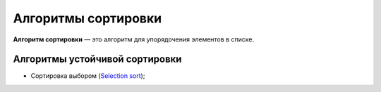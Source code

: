 ====================
Алгоритмы сортировки
====================

**Алгоритм сортировки** — это алгоритм для упорядочения элементов в списке.


Алгоритмы устойчивой сортировки
===============================

* Сортировка выбором (`Selection sort <selection_sort.py>`_);